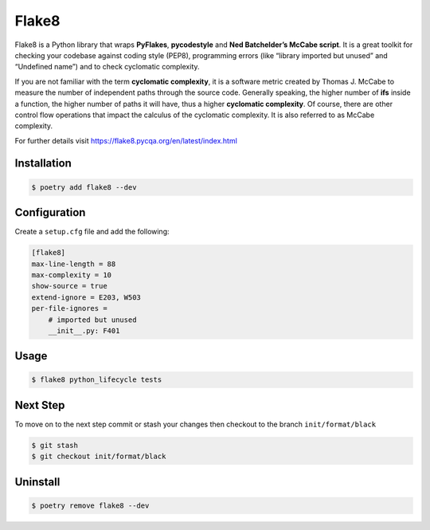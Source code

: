======
Flake8
======

Flake8 is a Python library that wraps **PyFlakes**, **pycodestyle** and **Ned
Batchelder’s McCabe script**. It is a great toolkit for checking your codebase against
coding style (PEP8), programming errors (like “library imported but unused” and
“Undefined name”) and to check cyclomatic complexity.

If you are not familiar with the term **cyclomatic complexity**, it is a software metric
created by Thomas J. McCabe to measure the number of independent paths through the
source code. Generally speaking, the higher number of **ifs** inside a function, the
higher number of paths it will have, thus a higher **cyclomatic complexity**. Of course,
there are other control flow operations that impact the calculus of the cyclomatic
complexity. It is also referred to as McCabe complexity.

For further details visit https://flake8.pycqa.org/en/latest/index.html

Installation
------------

.. code-block:: console

    $ poetry add flake8 --dev

Configuration
-------------

Create a ``setup.cfg`` file and add the following:

.. code-block:: cfg

    [flake8]
    max-line-length = 88
    max-complexity = 10
    show-source = true
    extend-ignore = E203, W503
    per-file-ignores =
        # imported but unused
        __init__.py: F401

Usage
-----

.. code-block:: console

    $ flake8 python_lifecycle tests

.. image:: docs/_static/flake8/img/usage.png
    :alt: Flake8 output

Next Step
---------

To move on to the next step commit or stash your changes then checkout to the branch
``init/format/black``

.. code-block:: console

    $ git stash
    $ git checkout init/format/black

Uninstall
---------

.. code-block:: console

    $ poetry remove flake8 --dev
